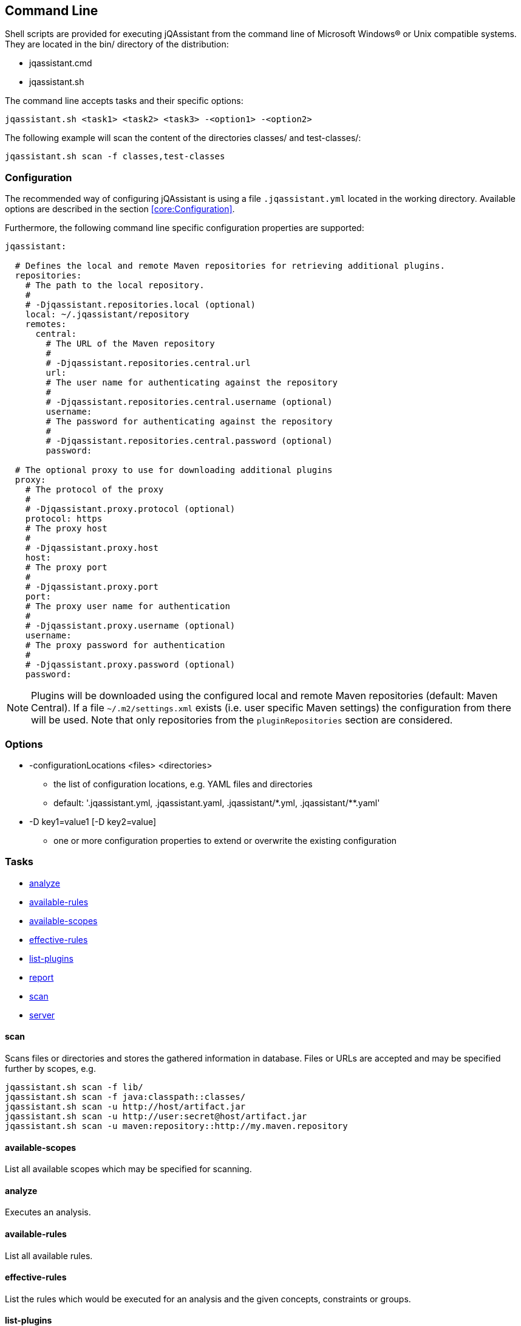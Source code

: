 == Command Line

Shell scripts are provided for executing jQAssistant from the command line of Microsoft Windows(R) or Unix compatible
systems. They are located in the bin/ directory of the distribution:

* jqassistant.cmd
* jqassistant.sh

The command line accepts tasks and their specific options:

[source]
----
jqassistant.sh <task1> <task2> <task3> -<option1> -<option2>
----

The following example will scan the content of the directories classes/ and test-classes/:

[source]
----
jqassistant.sh scan -f classes,test-classes
----

=== Configuration

The recommended way of configuring jQAssistant is using a file `.jqassistant.yml` located in the working directory.
Available options are described in the section <<core:Configuration>>.

Furthermore, the following command line specific configuration properties are supported:

[source,yaml]
----
jqassistant:

  # Defines the local and remote Maven repositories for retrieving additional plugins.
  repositories:
    # The path to the local repository.
    #
    # -Djqassistant.repositories.local (optional)
    local: ~/.jqassistant/repository
    remotes:
      central:
        # The URL of the Maven repository
        #
        # -Djqassistant.repositories.central.url
        url:
        # The user name for authenticating against the repository
        #
        # -Djqassistant.repositories.central.username (optional)
        username:
        # The password for authenticating against the repository
        #
        # -Djqassistant.repositories.central.password (optional)
        password:

  # The optional proxy to use for downloading additional plugins
  proxy:
    # The protocol of the proxy
    #
    # -Djqassistant.proxy.protocol (optional)
    protocol: https
    # The proxy host
    #
    # -Djqassistant.proxy.host
    host:
    # The proxy port
    #
    # -Djqassistant.proxy.port
    port:
    # The proxy user name for authentication
    #
    # -Djqassistant.proxy.username (optional)
    username:
    # The proxy password for authentication
    #
    # -Djqassistant.proxy.password (optional)
    password:
----

NOTE: Plugins will be downloaded using the configured local and remote Maven repositories (default:
Maven Central). If a file `~/.m2/settings.xml` exists (i.e. user specific Maven settings) the configuration from there will be used. Note that only repositories from the `pluginRepositories` section are considered.

=== Options

[[cli:configurationLocations]]
* -configurationLocations <files> <directories>
** the list of configuration locations, e.g. YAML files and directories
** default: '.jqassistant.yml, .jqassistant.yaml, .jqassistant/\*.yml, .jqassistant/**.yaml'

[[cli:configurationProperty]]
* -D key1=value1 [-D key2=value]
** one or more configuration properties to extend or overwrite the existing configuration

=== Tasks

* <<cli:analyze>>
* <<cli:available-rules>>
* <<cli:available-scopes>>
* <<cli:effective-rules>>
* <<cli:list-plugins>>
* <<cli:report>>
* <<cli:scan>>
* <<cli:server>>

[[cli:scan]]
==== scan

Scans files or directories and stores the gathered information in database. Files or URLs are accepted and may be
specified further by scopes, e.g.

[source]
----
jqassistant.sh scan -f lib/
jqassistant.sh scan -f java:classpath::classes/
jqassistant.sh scan -u http://host/artifact.jar
jqassistant.sh scan -u http://user:secret@host/artifact.jar
jqassistant.sh scan -u maven:repository::http://my.maven.repository
----

[[cli:available-scopes]]
==== available-scopes

List all available scopes which may be specified for scanning.

[[cli:analyze]]
==== analyze

Executes an analysis.

[[cli:available-rules]]
==== available-rules

List all available rules.

[[cli:effective-rules]]
==== effective-rules

List the rules which would be executed for an analysis and the given concepts, constraints or groups.

[[cli:list-plugins]]
==== list-plugins

Lists all plugins known to jQAssistant. Helpful to check
which plugins are active during the scan and analysis.

[source]
----
jqassistant.sh list-plugins
----

[[cli:report]]
==== report

Transforms an XML report into HTML.

[[cli:server]]
==== server

Starts the integrated Neo4j web server.

